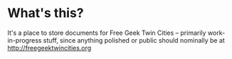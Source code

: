 * What's this?
It's a place to store documents for Free Geek Twin Cities -- primarily work-in-progress stuff, since anything polished or public should nominally be at [[http://freegeektwincities.org]]


